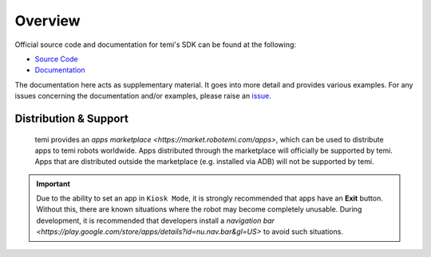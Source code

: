 ********
Overview
********

Official source code and documentation for temi's SDK can be found at the following:

- `Source Code <https://github.com/robotemi/sdk>`_
- `Documentation <https://github.com/robotemi/sdk/wiki>`_

The documentation here acts as supplementary material. It goes into more detail and provides various examples. For any issues concerning the documentation and/or examples, please raise an `issue <https://github.com/hapi-robo/temi-guide/issues>`_.


Distribution & Support
======================
  temi provides an `apps marketplace <https://market.robotemi.com/apps>`, which can be used to distribute apps to temi robots worldwide. Apps distributed through the marketplace will officially be supported by temi. Apps that are distributed outside the marketplace (e.g. installed via ADB) will not be supported by temi.


.. Important::
  Due to the ability to set an app in ``Kiosk Mode``, it is strongly recommended that apps have an **Exit** button. Without this, there are known situations where the robot may become completely unusable. During development, it is recommended that developers install a `navigation bar <https://play.google.com/store/apps/details?id=nu.nav.bar&gl=US>` to avoid such situations.